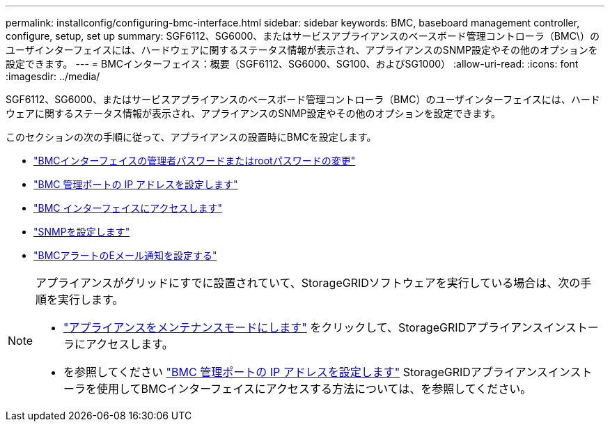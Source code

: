 ---
permalink: installconfig/configuring-bmc-interface.html 
sidebar: sidebar 
keywords: BMC, baseboard management controller, configure, setup, set up 
summary: SGF6112、SG6000、またはサービスアプライアンスのベースボード管理コントローラ（BMC\）のユーザインターフェイスには、ハードウェアに関するステータス情報が表示され、アプライアンスのSNMP設定やその他のオプションを設定できます。 
---
= BMCインターフェイス：概要（SGF6112、SG6000、SG100、およびSG1000）
:allow-uri-read: 
:icons: font
:imagesdir: ../media/


[role="lead"]
SGF6112、SG6000、またはサービスアプライアンスのベースボード管理コントローラ（BMC）のユーザインターフェイスには、ハードウェアに関するステータス情報が表示され、アプライアンスのSNMP設定やその他のオプションを設定できます。

このセクションの次の手順に従って、アプライアンスの設置時にBMCを設定します。

* link:../installconfig/changing-root-password-for-bmc-interface.html["BMCインターフェイスの管理者パスワードまたはrootパスワードの変更"]
* link:../installconfig/setting-ip-address-for-bmc-management-port.html["BMC 管理ポートの IP アドレスを設定します"]
* link:../installconfig/accessing-bmc-interface.html["BMC インターフェイスにアクセスします"]
* link:../installconfig/configuring-snmp-settings-for-bmc.html["SNMPを設定します"]
* link:../installconfig/setting-up-email-notifications-for-alerts.html["BMCアラートのEメール通知を設定する"]


[NOTE]
====
アプライアンスがグリッドにすでに設置されていて、StorageGRIDソフトウェアを実行している場合は、次の手順を実行します。

* link:../commonhardware/placing-appliance-into-maintenance-mode.html["アプライアンスをメンテナンスモードにします"] をクリックして、StorageGRIDアプライアンスインストーラにアクセスします。
* を参照してください link:../installconfig/setting-ip-address-for-bmc-management-port.html["BMC 管理ポートの IP アドレスを設定します"] StorageGRIDアプライアンスインストーラを使用してBMCインターフェイスにアクセスする方法については、を参照してください。


====